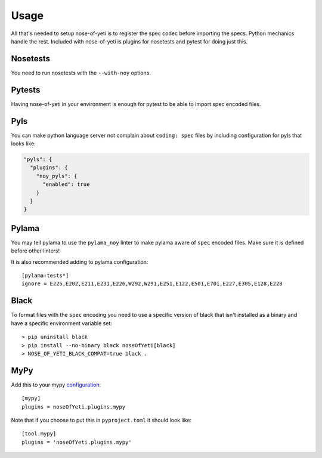 .. _usage:

Usage
=====

All that's needed to setup nose-of-yeti is to register the spec codec before
importing the specs. Python mechanics handle the rest. Included with
nose-of-yeti is plugins for nosetests and pytest for doing just this.

Nosetests
---------

You need to run nosetests with the ``--with-noy`` options.

Pytests
-------

Having nose-of-yeti in your environment is enough for pytest to be able to
import spec encoded files.

Pyls
----

You can make python language server not complain about ``coding: spec`` files
by including configuration for pyls that looks like:

.. code-block:: json

    "pyls": {
      "plugins": {
        "noy_pyls": {
          "enabled": true
        }
      }
    }

Pylama
------

You may tell pylama to use the ``pylama_noy`` linter to make pylama aware of
``spec`` encoded files. Make sure it is defined before other linters!

It is also recommended adding to pylama configuration::

    [pylama:tests*]
    ignore = E225,E202,E211,E231,E226,W292,W291,E251,E122,E501,E701,E227,E305,E128,E228

Black
-----

To format files with the ``spec`` encoding you need to use a specific version of black
that isn't installed as a binary and have a specific environment variable set::

    > pip uninstall black
    > pip install --no-binary black noseOfYeti[black]
    > NOSE_OF_YETI_BLACK_COMPAT=true black .

MyPy
----

Add this to your mypy `configuration <https://mypy.readthedocs.io/en/stable/config_file.html#config-file>`_::

    [mypy]
    plugins = noseOfYeti.plugins.mypy

Note that if you choose to put this in ``pyproject.toml`` it should look like::

    [tool.mypy]
    plugins = 'noseOfYeti.plugins.mypy'
